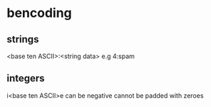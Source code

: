 * bencoding
** strings
   <base ten ASCII>:<string data>
   e.g 4:spam
** integers
   i<base ten ASCII>e
   can be negative
   cannot be padded with zeroes
   
   
